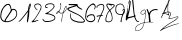 SplineFontDB: 3.0
FontName: font31
FullName: font31
FamilyName: Arg Number
Weight: Regular
ItalicAngle: 0
UnderlinePosition: 0
UnderlineWidth: 0
Ascent: 819
Descent: 205
InvalidEm: 0
LayerCount: 2
Layer: 0 0 "Back" 1
Layer: 1 0 "Fore" 0
XUID: [1021 44 -2039399571 13752149]
OS2Version: 0
OS2_WeightWidthSlopeOnly: 0
OS2_UseTypoMetrics: 0
CreationTime: 1553454114
ModificationTime: 1553455642
PfmFamily: 17
TTFWeight: 400
TTFWidth: 5
LineGap: 92
VLineGap: 92
OS2TypoAscent: 0
OS2TypoAOffset: 1
OS2TypoDescent: 0
OS2TypoDOffset: 1
OS2TypoLinegap: 92
OS2WinAscent: 0
OS2WinAOffset: 1
OS2WinDescent: 0
OS2WinDOffset: 1
HheadAscent: 0
HheadAOffset: 1
HheadDescent: 0
HheadDOffset: 1
OS2Vendor: 'PfEd'
DEI: 91125
Encoding: Original
UnicodeInterp: none
NameList: AGL For New Fonts
DisplaySize: -48
AntiAlias: 1
FitToEm: 0
WinInfo: 0 38 14
BeginChars: 15 15

StartChar: .notdef
Encoding: 0 0 0
Width: 1024
LayerCount: 2
Fore
SplineSet
0 0 m 1
 1000 0 l 1
 1000 1024 l 1
 0 1024 l 1
 0 0 l 1
EndSplineSet
EndChar

StartChar: glifo 1
Encoding: 1 49 1
Width: 344
Flags: HW
LayerCount: 2
Fore
SplineSet
231.455078125 277.869140625 m 1
 227.579101562 282.540039062 228.083007812 341.765625 232.0546875 348.19140625 c 0
 233.223632812 350.08203125 236.779296875 378.97265625 239.956054688 412.392578125 c 0
 243.1328125 445.811523438 246.337890625 474.135742188 247.080078125 475.3359375 c 0
 247.821289062 476.536132812 249.522460938 491.809570312 250.861328125 509.278320312 c 0
 252.64453125 532.567382812 252.203125 540.366210938 249.205078125 538.513671875 c 0
 246.95703125 537.124023438 236.375 524.330078125 225.689453125 510.083007812 c 0
 180.8359375 450.275390625 153.709960938 415.616210938 150.872070312 414.489257812 c 0
 149.208984375 413.828125 147.84765625 410.990234375 147.84765625 408.181640625 c 0
 147.84765625 405.372070312 146.442382812 403.07421875 144.725585938 403.07421875 c 0
 143.0078125 403.07421875 136.114257812 396.0390625 129.405273438 387.439453125 c 0
 75.1064453125 317.8359375 37.8125 284.69921875 19.078125 289.4140625 c 2
 9.068359375 291.932617188 l 1
 19.8818359375 301.014648438 l 2
 48.8876953125 325.373046875 67.185546875 344.3515625 102.7890625 387.005859375 c 0
 123.588867188 411.922851562 174.692382812 476.793945312 201.91796875 512.836914062 c 0
 214.8046875 529.897460938 232.2421875 552.23046875 240.66796875 562.465820312 c 0
 249.098632812 572.706054688 256.172851562 585.223632812 256.3984375 590.301757812 c 0
 259.592773438 662.020507812 287.694335938 747.922851562 309.85546875 753.71875 c 0
 323.754882812 757.353515625 329.354492188 748.467773438 328.907226562 723.485351562 c 0
 328.321289062 690.790039062 315.142578125 646.46875 295.052734375 609.6328125 c 0
 289.794921875 599.9921875 288.959960938 590.5625 289.947265625 551.958007812 c 0
 291.685546875 483.965820312 280.3359375 391.614257812 261.180664062 317.891601562 c 0
 256.139648438 298.48828125 250.27734375 280.51953125 248.153320312 277.959960938 c 0
 243.24609375 272.047851562 236.318359375 272.010742188 231.456054688 277.870117188 c 1
 231.455078125 277.869140625 l 1
294.8125 664.413085938 m 0
 299.037109375 678.291015625 303.4140625 695.267578125 304.5390625 702.139648438 c 0
 306.448242188 713.805664062 306.229492188 714.1640625 301.225585938 707.545898438 c 0
 298.279296875 703.6484375 295.81640625 697.870117188 295.752929688 694.705078125 c 0
 295.685546875 691.540039062 293.331054688 684.241210938 290.510742188 678.484375 c 0
 284.375976562 665.9609375 278.75 630.233398438 283.75390625 635.575195312 c 0
 285.611328125 637.557617188 290.587890625 650.53515625 294.8125 664.413085938 c 0
EndSplineSet
EndChar

StartChar: glifo 2
Encoding: 2 50 2
Width: 280
Flags: HW
LayerCount: 2
Fore
SplineSet
20.525390625 277.728515625 m 1
 9.37890625 280.744140625 10.5419921875 289.431640625 23.5341796875 300.2109375 c 0
 43.265625 316.580078125 88.591796875 363.11328125 100.80859375 379.541992188 c 0
 110.87890625 393.084960938 137.02734375 432.77734375 163.7734375 475.119140625 c 0
 169.484375 484.161132812 177.774414062 498.337890625 182.196289062 506.623046875 c 0
 186.6171875 514.908203125 190.989257812 522.444335938 191.91015625 523.37109375 c 0
 194.591796875 526.067382812 207.043945312 549.258789062 225.459960938 585.8515625 c 0
 236.831054688 608.447265625 244.328125 628.774414062 247.811523438 646.455078125 c 2
 253.052734375 673.059570312 l 1
 244.168945312 692.84765625 l 2
 226.591796875 732 182.7109375 745.8984375 130.41796875 728.877929688 c 0
 116.23046875 724.259765625 113.295898438 721.658203125 107.5 708.553710938 c 0
 100.078125 691.775390625 101.30859375 675.405273438 111.088867188 660.829101562 c 0
 114.221679688 656.161132812 118.991210938 647.943359375 121.688476562 642.56640625 c 0
 124.384765625 637.190429688 134.12890625 626.849609375 143.33984375 619.586914062 c 0
 165.587890625 602.044921875 175.869140625 583.673828125 163.4375 583.673828125 c 0
 160.674804688 583.673828125 158.413085938 584.807617188 158.413085938 586.192382812 c 0
 158.413085938 587.577148438 151.73046875 592.255859375 143.561523438 596.588867188 c 0
 125.56640625 606.135742188 110.786132812 626.564453125 101.01171875 641.770507812 c 0
 91.23828125 656.977539062 89.0146484375 662.345703125 87.9755859375 669.33984375 c 0
 86.9375 676.333007812 84.720703125 684.633789062 84.720703125 692.86328125 c 0
 84.720703125 728.720703125 105.068359375 748.125 149.233398438 754.38671875 c 0
 177.400390625 758.379882812 182.977539062 758.098632812 207.66796875 751.432617188 c 0
 231.091796875 745.109375 256.826171875 720.866210938 262.708984375 699.581054688 c 0
 267.482421875 682.309570312 268.510742188 653.392578125 265.0234375 634.469726562 c 0
 256.6796875 589.184570312 141.895507812 398.030273438 81.8779296875 329.469726562 c 0
 66.3232421875 311.702148438 64.921875 309.002929688 71.251953125 309.002929688 c 0
 77.66796875 309.002929688 122.358398438 316.401367188 169.041992188 325.192382812 c 0
 186.543945312 328.487304688 193.134765625 326.163085938 191.40234375 317.30859375 c 0
 190.077148438 310.5390625 173.725585938 304.022460938 149.983398438 300.802734375 c 0
 141.140625 299.603515625 131.228515625 297.189453125 127.956054688 295.438476562 c 0
 124.684570312 293.6875 117.576171875 292.254882812 112.16015625 292.254882812 c 0
 106.743164062 292.254882812 96.4697265625 290.208007812 89.3291015625 287.70703125 c 0
 82.189453125 285.205078125 68.810546875 282.133789062 59.5986328125 280.880859375 c 0
 50.3876953125 279.627929688 39.08203125 278.06640625 34.4765625 277.411132812 c 0
 29.87109375 276.755859375 23.5927734375 276.899414062 20.525390625 277.728515625 c 2
 20.525390625 277.728515625 l 1
EndSplineSet
EndChar

StartChar: glifo 3
Encoding: 3 51 3
Width: 354
Flags: HW
LayerCount: 2
Fore
SplineSet
100.094726562 278.194335938 m 1
 95.3564453125 278.94921875 82.94921875 281.959960938 72.5244140625 284.885742188 c 0
 40.1318359375 293.975585938 9.388671875 332.827148438 15.45703125 357.005859375 c 0
 18.34765625 368.5234375 29.072265625 366.649414062 30.4990234375 354.376953125 c 0
 32.0244140625 341.258789062 53.169921875 318.30078125 71.873046875 309.458984375 c 0
 86.076171875 302.743164062 93.666015625 301.819335938 134.557617188 301.823242188 c 0
 231.248046875 301.833984375 314.233398438 336.471679688 320.586914062 379.47265625 c 0
 324.028320312 402.768554688 315.708007812 416.099609375 287.349609375 432.720703125 c 0
 236.609375 462.459960938 196.547851562 473.473632812 112.15625 480.884765625 c 0
 85.5595703125 483.220703125 82.86328125 484.260742188 82.86328125 492.190429688 c 0
 82.86328125 500.471679688 87.8798828125 504.459960938 105.263671875 510 c 0
 122.599609375 515.5234375 173.5546875 542.135742188 190.25390625 554.38671875 c 0
 197.194335938 559.478515625 212.16015625 572.302734375 223.510742188 582.885742188 c 0
 234.861328125 593.46875 247.017578125 604.26171875 250.5234375 606.87109375 c 0
 259.53125 613.575195312 289.637695312 649.922851562 289.637695312 654.094726562 c 0
 289.637695312 656.002929688 291.385742188 658.147460938 293.521484375 658.859375 c 0
 295.657226562 659.571289062 298.069335938 667.842773438 298.881835938 677.239257812 c 0
 300.947265625 701.13671875 292.686523438 715.754882812 270.80859375 726.91796875 c 0
 255.71484375 734.619140625 249.427734375 735.6484375 217.391601562 735.663085938 c 0
 168.125976562 735.684570312 144.166015625 729.990234375 118.46484375 712.146484375 c 0
 91.41796875 693.369140625 93.017578125 658.139648438 120.916992188 658.139648438 c 0
 136.294921875 658.139648438 152.260742188 651.0859375 151.068359375 644.817382812 c 0
 150.272460938 640.631835938 144.83203125 638.725585938 129.887695312 637.39453125 c 0
 94.025390625 634.201171875 77.18359375 648.063476562 80.4140625 678.1171875 c 0
 84.50390625 716.1640625 101.453125 733.340820312 150.041992188 748.6796875 c 0
 185.530273438 759.883789062 249.538085938 759.749023438 274.129882812 748.418945312 c 0
 306.28515625 733.604492188 320.654296875 714.236328125 320.654296875 685.709960938 c 0
 320.654296875 657.193359375 307.322265625 636.83984375 255.756835938 586.630859375 c 0
 237.75 569.09765625 222.111328125 554.728515625 221.00390625 554.698242188 c 0
 219.896484375 554.666015625 213.9296875 550.180664062 207.744140625 544.7265625 c 0
 201.55859375 539.2734375 185.663085938 528.264648438 172.419921875 520.262695312 c 0
 147.014648438 504.913085938 142.975585938 499.61328125 156.6796875 499.61328125 c 0
 161.264648438 499.61328125 174.436523438 497.200195312 185.950195312 494.25 c 0
 197.463867188 491.30078125 209.608398438 488.34375 212.9375 487.680664062 c 0
 218.552734375 486.561523438 259.419921875 471.635742188 285.330078125 461.240234375 c 0
 291.490234375 458.76953125 296.530273438 455.576171875 296.530273438 454.145507812 c 0
 296.530273438 452.713867188 300.794921875 449.325195312 306.0078125 446.614257812 c 0
 330.134765625 434.065429688 341.33984375 414.897460938 341.313476562 386.219726562 c 0
 341.270507812 344.662109375 308.21484375 315.924804688 234.498046875 293.375976562 c 0
 196.3984375 281.721679688 127.098632812 273.89453125 100.094726562 278.194335938 c 1
 100.094726562 278.194335938 l 1
EndSplineSet
EndChar

StartChar: glifo 4
Encoding: 4 52 4
Width: 286
Flags: HW
LayerCount: 2
Fore
SplineSet
142.756835938 278.66796875 m 2
 140.6796875 282.447265625 141.14453125 339.505859375 143.359375 352.766601562 c 0
 149.87109375 391.745117188 158.081054688 430.541015625 168.698242188 472.506835938 c 0
 176.16015625 501.999023438 176.158203125 502.173828125 168.432617188 499.123046875 c 0
 156.905273438 494.5703125 137.846679688 490.685546875 126.643554688 490.606445312 c 0
 109.408203125 490.485351562 97.564453125 497.579101562 85.9296875 514.994140625 c 0
 80.6162109375 522.946289062 75.39453125 529.774414062 74.3251953125 530.168945312 c 0
 73.255859375 530.5625 69.1455078125 527.059570312 65.19140625 522.383789062 c 0
 49.4111328125 503.721679688 21.138671875 477.182617188 17.0390625 477.182617188 c 0
 9.763671875 477.182617188 6.9931640625 482.854492188 8.4130859375 494.841796875 c 0
 11.7275390625 522.833007812 34.3271484375 546.46875 61.11328125 549.958007812 c 0
 65.39453125 550.515625 70.8994140625 552.249023438 73.3466796875 553.810546875 c 0
 79.3564453125 557.64453125 105.326171875 609.155273438 112.649414062 631.767578125 c 0
 118.29296875 649.1953125 122.940429688 711.018554688 119.797851562 726.873046875 c 0
 118.38671875 733.990234375 114.495117188 732.899414062 114.495117188 725.385742188 c 0
 114.495117188 718.498046875 110.088867188 706.279296875 107.604492188 706.279296875 c 0
 106.500976562 706.279296875 105.59765625 714.138671875 105.59765625 723.744140625 c 0
 105.59765625 738.24609375 106.459960938 742.4921875 110.678710938 748.767578125 c 0
 117.671875 759.168945312 124.104492188 759.744140625 128.080078125 750.321289062 c 0
 130.388671875 744.848632812 131.140625 731.939453125 131.034179688 699.606445312 c 0
 130.8671875 648.764648438 128.509765625 636.516601562 110.912109375 595.067382812 c 0
 107.1953125 586.313476562 106.538085938 585.021484375 97.92578125 569.530273438 c 0
 94.5380859375 563.436523438 89.8740234375 556.044921875 87.560546875 553.104492188 c 0
 85.248046875 550.1640625 83.35546875 546.921875 83.35546875 545.900390625 c 0
 83.35546875 544.877929688 88.40625 536.59765625 94.580078125 527.498046875 c 0
 108.348632812 507.205078125 116.030273438 502.7890625 134.629882812 504.475585938 c 0
 151.258789062 505.983398438 178.708984375 514.7109375 181.036132812 519.229492188 c 0
 182.041992188 521.181640625 186.099609375 533.7890625 190.053710938 547.24609375 c 0
 194.0078125 560.702148438 198.044921875 572.713867188 199.024414062 573.936523438 c 0
 200.00390625 575.16015625 201.994140625 580.665039062 203.447265625 586.169921875 c 0
 204.900390625 591.674804688 207.41796875 599.181640625 209.04296875 602.8515625 c 0
 210.666992188 606.522460938 215.547851562 618.689453125 219.887695312 629.891601562 c 0
 232.16796875 661.584960938 254.018554688 688.9140625 264.012695312 685.079101562 c 0
 268.60546875 683.31640625 269.921875 676.759765625 271.623046875 647.17578125 c 0
 274.213867188 602.099609375 261.248046875 566.0390625 232.853515625 539.353515625 c 0
 214.967773438 522.541992188 209.55859375 518.3046875 198.98828125 512.822265625 c 0
 188.751953125 507.512695312 189.944335938 511.1171875 169.162109375 422.688476562 c 0
 156.557617188 369.056640625 152.946289062 342.489257812 153.66796875 308.6953125 c 2
 154.344726562 277 l 1
 149.008789062 277 l 2
 146.073242188 277 143.259765625 277.750976562 142.755859375 278.66796875 c 2
 142.756835938 278.66796875 l 2
40.56640625 513.9375 m 0
 56.1064453125 530.09375 59.3095703125 535.012695312 54.294921875 535.012695312 c 0
 46.3955078125 535.012695312 32.7373046875 522.30078125 26.8095703125 509.43359375 c 0
 24.5556640625 504.540039062 22.2841796875 499.786132812 21.7626953125 498.868164062 c 0
 21.2412109375 497.951171875 21.63671875 497.200195312 22.6416015625 497.200195312 c 0
 23.646484375 497.200195312 31.712890625 504.732421875 40.56640625 513.9375 c 0
222.821289062 544.91796875 m 0
 248.858398438 568.544921875 262.372070312 600.736328125 261.614257812 637.328125 c 0
 261.134765625 660.49609375 260.498046875 664.655273438 257.267578125 665.732421875 c 0
 254.65234375 666.603515625 238.12890625 642.767578125 235.49609375 634.325195312 c 0
 234.67578125 631.6953125 233.232421875 629.041015625 232.288085938 628.427734375 c 0
 228.435546875 625.92578125 198.39453125 535.392578125 200.015625 531.16796875 c 0
 201.608398438 527.018554688 206.04296875 529.692382812 222.821289062 544.91796875 c 0
EndSplineSet
EndChar

StartChar: glifo 5
Encoding: 5 53 5
Width: 468
Flags: HW
LayerCount: 2
Fore
SplineSet
284.51953125 282.038085938 m 0
 214.670898438 292.7109375 143.96484375 322.239257812 116.901367188 352.040039062 c 0
 89.19140625 382.549804688 78.5693359375 410.8203125 77.755859375 456.216796875 c 0
 76.974609375 499.874023438 81.28515625 523.453125 89.546875 520.69921875 c 0
 92.9755859375 519.556640625 95.076171875 502.578125 95.494140625 472.630859375 c 0
 96.2001953125 422.125976562 102.510742188 403.684570312 129.248046875 374.0078125 c 0
 158.327148438 341.732421875 252.39453125 309.313476562 331.181640625 304.4140625 c 0
 383.974609375 301.131835938 414.944335938 304.931640625 429.155273438 316.439453125 c 2
 439.481445312 324.801757812 l 1
 428.943359375 341.853515625 l 2
 412.19921875 368.9453125 389.301757812 394.518554688 360.126953125 418.708007812 c 0
 336.615234375 438.203125 282.5625 475.231445312 277.616210938 475.231445312 c 0
 276.672851562 475.231445312 254.184570312 485.358398438 227.639648438 497.736328125 c 0
 201.095703125 510.114257812 152.1328125 532.53515625 118.833007812 547.561523438 c 0
 25.7080078125 589.58203125 -3.34765625 615.418945312 9.876953125 644.443359375 c 0
 17.01953125 660.119140625 18.7783203125 660.849609375 153.762695312 704.205078125 c 2
 216.63671875 724.3984375 l 1
 130.475585938 726.727539062 l 1
 44.3154296875 729.055664062 l 1
 44.3154296875 743.028320312 l 1
 44.3154296875 757 l 1
 151.885742188 757 l 2
 273.380859375 757 274.853515625 756.622070312 274.853515625 725.358398438 c 0
 274.853515625 709.1796875 277.702148438 703.803710938 294.912109375 687.505859375 c 0
 305.9453125 677.05859375 333.221679688 659.080078125 355.528320312 647.552734375 c 0
 382.16015625 633.790039062 395.642578125 624.21484375 394.796875 619.662109375 c 0
 392.359375 606.546875 376.71484375 609.567382812 332.40625 631.704101562 c 0
 291.607421875 652.087890625 276.237304688 663.981445312 253.044921875 693.116210938 c 2
 244.581054688 703.749023438 l 1
 211.979492188 694.158203125 l 2
 194.048828125 688.8828125 173.090820312 682.388671875 165.40625 679.7265625 c 0
 157.721679688 677.064453125 140.955078125 672.029296875 128.147460938 668.538085938 c 0
 91.443359375 658.533203125 39.7939453125 635.009765625 38.2734375 627.60546875 c 0
 36.4423828125 618.693359375 69.5263671875 597.877929688 132.8046875 568.126953125 c 0
 321.631835938 479.349609375 339.19921875 469.494140625 386.228515625 425.953125 c 0
 421.063476562 393.702148438 461.146484375 338.693359375 461.146484375 323.137695312 c 0
 461.146484375 311.791992188 451.233398438 299.521484375 431.758789062 286.760742188 c 0
 415.466796875 276.0859375 339.436523438 273.647460938 284.51953125 282.038085938 c 0
EndSplineSet
EndChar

StartChar: glifo 6
Encoding: 6 54 6
Width: 282
Flags: HW
LayerCount: 2
Fore
SplineSet
107.302734375 280.443359375 m 0
 61.22265625 292.862304688 29.6953125 319.65625 15.35546875 358.584960938 c 0
 7.3896484375 380.209960938 5.607421875 393.306640625 5.91796875 427.938476562 c 0
 6.4755859375 490.169921875 26.611328125 576.604492188 50.5234375 619.416015625 c 0
 99.3564453125 706.842773438 178.827148438 768.801757812 224.557617188 755.099609375 c 0
 251.693359375 746.970703125 278.916992188 696.884765625 273.396484375 665.25 c 0
 270.481445312 648.549804688 254.811523438 613.658203125 250.225585938 613.658203125 c 0
 248.65234375 613.658203125 242.791015625 609.690429688 237.19921875 604.840820312 c 0
 230.87109375 599.352539062 226.426757812 597.842773438 225.426757812 600.841796875 c 0
 224.54296875 603.4921875 226.712890625 607.940429688 230.249023438 610.7265625 c 0
 233.78515625 613.513671875 240.993164062 627.87109375 246.267578125 642.6328125 c 0
 254.450195312 665.5390625 255.15234375 671.823242188 251.053710938 685.504882812 c 0
 244.399414062 707.713867188 224.010742188 726.388671875 206.509765625 726.3046875 c 0
 171.493164062 726.13671875 124.912109375 689.26953125 85.7646484375 630.736328125 c 0
 37.095703125 557.967773438 13.6669921875 416.353515625 40.966796875 359.958984375 c 0
 50.9296875 339.376953125 78.78515625 314.798828125 92.146484375 314.798828125 c 0
 96.021484375 314.798828125 101.447265625 312.54296875 104.204101562 309.78515625 c 0
 107.1796875 306.809570312 122.7109375 304.766601562 142.416015625 304.7578125 c 0
 169.69921875 304.745117188 179.416992188 306.698242188 196.9609375 315.713867188 c 0
 224.5546875 329.893554688 233.5625 340.258789062 237.805664062 362.70703125 c 0
 241.81640625 383.93359375 236.287109375 407.52734375 221.80859375 430.95703125 c 0
 208.041015625 453.237304688 198.350585938 457.243164062 165.25 454.337890625 c 0
 117.228515625 450.122070312 79.5517578125 433.740234375 79.5517578125 417.076171875 c 0
 79.5517578125 413.00390625 75.9296875 405.198242188 71.501953125 399.731445312 c 0
 64.6015625 391.208984375 62.46875 390.606445312 56.5595703125 395.51171875 c 0
 52.767578125 398.658203125 49.666015625 407.436523438 49.666015625 415.01953125 c 0
 49.666015625 463.319335938 173.221679688 503.364257812 222.541015625 471.049804688 c 0
 234.8046875 463.013671875 252.807617188 425.831054688 259.512695312 394.69140625 c 0
 268.97265625 350.750976562 245.114257812 308.077148438 199.095703125 286.6328125 c 0
 178.579101562 277.072265625 131.572265625 273.90234375 107.302734375 280.443359375 c 0
EndSplineSet
EndChar

StartChar: glifo 7
Encoding: 7 55 7
Width: 224
Flags: HW
LayerCount: 2
Fore
SplineSet
45.8466796875 279.942382812 m 2
 42.0166015625 283.772460938 43.076171875 294.314453125 48.5615234375 306.953125 c 0
 51.3662109375 313.416015625 61.2138671875 338.829101562 70.4462890625 363.426757812 c 0
 79.6787109375 388.025390625 90.2353515625 414.540039062 93.9072265625 422.34765625 c 0
 97.578125 430.155273438 99.40234375 437.645507812 97.9619140625 438.990234375 c 0
 95.0048828125 441.751953125 37.02734375 431.212890625 29.8876953125 426.616210938 c 0
 23.939453125 422.786132812 14.837890625 430.200195312 14.837890625 438.875976562 c 0
 14.837890625 450.071289062 33.4443359375 455.95703125 88.185546875 462.079101562 c 0
 98.025390625 463.1796875 107.840820312 464.633789062 109.998046875 465.310546875 c 0
 118.046875 467.834960938 175.762695312 593.356445312 184.65625 627.67578125 c 0
 192.8046875 659.122070312 191.978515625 701.328125 182.928710938 715.970703125 c 0
 175.130859375 728.587890625 170.780273438 731.092773438 151.280273438 734.19140625 c 0
 137.975585938 736.305664062 100.372070312 729.959960938 88.185546875 723.543945312 c 0
 84.25 721.471679688 79.041015625 719.44140625 76.6103515625 719.033203125 c 0
 69.33203125 717.811523438 49.30078125 704.41015625 40.078125 694.59375 c 0
 33.0126953125 687.072265625 31.59765625 682.173828125 32.265625 667.536132812 c 0
 32.880859375 654.052734375 31.8271484375 649.662109375 27.9716796875 649.662109375 c 0
 22.921875 649.662109375 15.2587890625 663.961914062 13.3486328125 676.952148438 c 0
 8.0224609375 713.162109375 79.43359375 757 143.748046875 757 c 0
 185.518554688 757 207.286132812 735.590820312 210.528320312 691.318359375 c 0
 211.557617188 677.262695312 210.55078125 656.907226562 208.296875 646.083984375 c 0
 206.041015625 635.260742188 203.619140625 623.185546875 202.916015625 619.25 c 0
 201.26953125 610.036132812 168.943359375 534.145507812 151.860351562 499.388671875 c 0
 144.606445312 484.629882812 138.291992188 471.681640625 137.828125 470.615234375 c 0
 137.364257812 469.547851562 146.360351562 469.2734375 157.817382812 470.004882812 c 0
 171.719726562 470.890625 179.555664062 469.868164062 181.372070312 466.928710938 c 0
 184.858398438 461.288085938 173.614257812 452.875 162.58984375 452.875 c 0
 158.01953125 452.875 151.484375 451.362304688 148.067382812 449.513671875 c 0
 144.650390625 447.665039062 137.830078125 445.31640625 132.91015625 444.294921875 c 0
 123.629882812 442.368164062 116.5703125 430.188476562 100.55078125 388.47265625 c 0
 96.39453125 377.649414062 90.8369140625 363.963867188 88.2001953125 358.060546875 c 0
 73.8916015625 326.026367188 68.5390625 311.72265625 66.384765625 299.765625 c 0
 62.96484375 280.772460938 53.8310546875 271.95703125 45.8466796875 279.94140625 c 1
 45.8466796875 279.942382812 l 2
EndSplineSet
EndChar

StartChar: glifo 8
Encoding: 8 56 8
Width: 264
Flags: HW
LayerCount: 2
Fore
SplineSet
42.5205078125 286.909179688 m 0
 18.845703125 298.70703125 13.0625 306.806640625 10.658203125 331.534179688 c 0
 7.9072265625 359.8359375 14.83203125 397.674804688 31.5830078125 445.8671875 c 0
 49.7958984375 498.265625 62.8125 524.849609375 82.3720703125 549.59375 c 0
 108.5546875 582.716796875 108.611328125 583.0703125 91.1044921875 603.83203125 c 0
 82.673828125 613.831054688 75.7763671875 623.092773438 75.7763671875 624.416015625 c 0
 75.7763671875 625.73828125 70.5927734375 634.354492188 64.2568359375 643.5625 c 0
 48.9677734375 665.78515625 34.4716796875 699.100585938 34.4716796875 712.018554688 c 0
 34.4716796875 723.340820312 42.1484375 742.623046875 46.6748046875 742.669921875 c 0
 48.224609375 742.681640625 49.4912109375 745.12890625 49.4912109375 748.098632812 c 0
 49.4912109375 751.067382812 52.4482421875 753.5625 56.0625 753.641601562 c 0
 59.6767578125 753.723632812 72.3134765625 754.877929688 84.14453125 756.2109375 c 0
 99.5634765625 757.94921875 111.044921875 756.873046875 124.6875 752.41015625 c 0
 135.154296875 748.986328125 157.668945312 745.627929688 174.719726562 744.9453125 c 0
 226.03125 742.891601562 254.971679688 725.125 249.201171875 699.217773438 c 0
 245.90234375 684.404296875 235.33984375 672.249023438 195.93359375 637.912109375 c 0
 178.379882812 622.616210938 157.616210938 603.873046875 149.79296875 596.26171875 c 2
 135.569335938 582.421875 l 1
 144.923828125 563.797851562 l 2
 157.5234375 538.711914062 181.005859375 483.608398438 179.096679688 483.608398438 c 0
 178.25390625 483.608398438 179.892578125 475.583007812 182.73828125 465.772460938 c 0
 196.216796875 419.309570312 197.1875 358.828125 184.8671875 333.119140625 c 0
 171.173828125 304.545898438 159.1796875 294.272460938 126.737304688 283.329101562 c 0
 98.3466796875 273.752929688 66.1787109375 275.120117188 42.5205078125 286.909179688 c 0
105.815429688 299.8515625 m 0
 115.109375 301.866210938 125.247070312 304.197265625 128.344726562 305.033203125 c 0
 131.442382812 305.869140625 135.240234375 306.681640625 136.783203125 306.83984375 c 0
 138.326171875 306.998046875 146.23046875 313.127929688 154.348632812 320.462890625 c 0
 170.1640625 334.75 177.21875 355.4140625 177.100585938 387.104492188 c 0
 177.041992188 403.642578125 164.975585938 466.178710938 158.122070312 485.486328125 c 0
 149.368164062 510.1484375 122.454101562 562.095703125 118.336914062 562.2734375 c 0
 108.341796875 562.705078125 60.91015625 489.046875 60.79296875 472.911132812 c 0
 60.76953125 470.125976562 58.419921875 462.521484375 55.564453125 456.014648438 c 0
 33.572265625 405.8984375 24.3701171875 344.56640625 35.478515625 322.146484375 c 0
 40.525390625 311.961914062 68.9208984375 295.76171875 81.265625 296.025390625 c 0
 85.474609375 296.120117188 96.5224609375 297.836914062 105.815429688 299.8515625 c 0
189.362304688 657.232421875 m 0
 211.563476562 677.796875 229.728515625 697.5 229.728515625 701.015625 c 0
 229.728515625 710.196289062 199.291015625 723.924804688 178.936523438 723.924804688 c 0
 160.237304688 723.924804688 159.612304688 722.55859375 167.799804688 699.568359375 c 0
 171.088867188 690.33203125 171.791015625 683.260742188 169.634765625 681.104492188 c 0
 167.478515625 678.948242188 165.135742188 680.366210938 163.515625 684.80859375 c 0
 162.072265625 688.767578125 155.822265625 698.51953125 149.625976562 706.478515625 c 0
 139.46875 719.526367188 137.078125 720.741210938 125.315429688 718.83203125 c 0
 110.655273438 716.453125 98.3056640625 721.41796875 98.3056640625 729.688476562 c 0
 98.3056640625 737.973632812 78.4990234375 736.534179688 66.89453125 727.407226562 c 0
 61.158203125 722.89453125 57.0009765625 715.870117188 57.0009765625 710.6875 c 0
 57.0009765625 702.706054688 84.1669921875 646.01953125 90.24609375 641.315429688 c 0
 91.5810546875 640.283203125 99.212890625 629.725585938 107.206054688 617.85546875 c 2
 121.739257812 596.272460938 l 1
 135.368164062 608.057617188 l 2
 142.864257812 614.5390625 167.162109375 636.66796875 189.362304688 657.232421875 c 0
EndSplineSet
EndChar

StartChar: glifo 9
Encoding: 9 57 9
Width: 264
Flags: HW
LayerCount: 2
Fore
SplineSet
145.114257812 283.747070312 m 0
 140.400390625 292.553710938 149.524414062 356.234375 159.603515625 384.883789062 c 0
 163.518554688 396.012695312 169.322265625 415.686523438 172.499023438 428.604492188 c 0
 175.67578125 441.522460938 179.717773438 453.635742188 181.481445312 455.5234375 c 0
 189.771484375 464.401367188 183.55859375 466.520507812 151.264648438 465.828125 c 0
 126.1640625 465.290039062 112.708984375 466.861328125 97.2353515625 472.13671875 c 0
 69.8134765625 481.486328125 47.4091796875 495.405273438 37.34375 509.345703125 c 0
 19.900390625 533.505859375 11.669921875 547.783203125 11.59765625 554.013671875 c 0
 11.5517578125 557.576171875 10.841796875 576.750976562 10.009765625 596.624023438 c 0
 6.71875 675.3125 27.2431640625 719.717773438 77.8310546875 743.356445312 c 0
 104.79296875 755.955078125 145.756835938 760.866210938 163.750976562 753.65625 c 0
 220.130859375 731.068359375 252.153320312 672.00390625 236.643554688 619.20703125 c 0
 235.223632812 614.37109375 236.918945312 612.883789062 243.85546875 612.883789062 c 0
 251.94140625 612.883789062 253.044921875 611.219726562 254.03515625 597.52734375 c 0
 255.760742188 573.677734375 249.629882812 532.991210938 242.071289062 518.134765625 c 0
 238.307617188 510.737304688 230.586914062 499.35546875 224.912109375 492.841796875 c 0
 212.224609375 478.275390625 202.75390625 460.25390625 202.75390625 450.676757812 c 0
 202.75390625 446.720703125 201.310546875 442.591796875 199.545898438 441.501953125 c 0
 197.782226562 440.412109375 192.727539062 426.087890625 188.314453125 409.671875 c 0
 183.901367188 393.255859375 178.717773438 376.857421875 176.796875 373.23046875 c 0
 172.9609375 365.990234375 170.231445312 341.099609375 169.594726562 307.557617188 c 0
 169.369140625 295.633789062 167.594726562 283.845703125 165.653320312 281.361328125 c 0
 160.383789062 274.62109375 149.309570312 275.90625 145.114257812 283.747070312 c 0
188.189453125 491.780273438 m 0
 195.122070312 495.365234375 199.326171875 502.266601562 204.000976562 517.737304688 c 0
 207.50390625 529.327148438 211.791992188 542.0625 213.53125 546.037109375 c 0
 221.190429688 563.545898438 231.650390625 595.618164062 231.544921875 601.276367188 c 0
 231.443359375 606.91015625 230.98046875 606.870117188 226.399414062 600.82421875 c 0
 217.06640625 588.508789062 197.806640625 576.75 186.965820312 576.75 c 0
 174.717773438 576.75 172.885742188 573.829101562 206.795898438 608.370117188 c 2
 225.421875 627.344726562 l 1
 223.505859375 649.923828125 l 2
 221.392578125 674.830078125 217.130859375 684.7578125 199.006835938 706.994140625 c 0
 165.6875 747.87109375 102.892578125 748.390625 59.3798828125 708.1484375 c 0
 36.787109375 687.254882812 27.84375 653.862304688 29.1240234375 595.177734375 c 0
 29.7939453125 564.525390625 37.5888671875 539.40234375 49.4990234375 529.518554688 c 0
 52.30859375 527.186523438 54.607421875 523.0390625 54.607421875 520.30078125 c 0
 54.607421875 517.563476562 56.91015625 515.323242188 59.7255859375 515.323242188 c 0
 62.541015625 515.323242188 65.38671875 514.03515625 66.048828125 512.459960938 c 0
 68.5986328125 506.397460938 95.666015625 492.555664062 113.560546875 488.162109375 c 0
 135.31640625 482.821289062 174.541992188 484.72265625 188.189453125 491.780273438 c 0
EndSplineSet
EndChar

StartChar: glifo 10
Encoding: 10 48 10
Width: 449
Flags: HW
LayerCount: 2
Fore
SplineSet
146.377929688 277.661132812 m 0
 139.014648438 278.323242188 120.196289062 282.150390625 104.560546875 286.166015625 c 0
 80.4541015625 292.357421875 72.521484375 297.134765625 52.3984375 317.58203125 c 0
 39.345703125 330.845703125 26.271484375 349.133789062 23.3447265625 358.22265625 c 0
 20.41796875 367.3125 15.7744140625 377.568359375 13.0263671875 381.013671875 c 0
 0.283203125 396.989257812 11.8447265625 520.66796875 29.912109375 561.634765625 c 0
 33.2939453125 569.303710938 39.2216796875 583.974609375 43.083984375 594.237304688 c 0
 56.0654296875 628.723632812 126.077148438 720.622070312 139.370117188 720.622070312 c 0
 141.997070312 720.622070312 144.146484375 722.287109375 144.146484375 724.322265625 c 0
 144.146484375 726.357421875 154.016601562 732.64453125 166.080078125 738.294921875 c 0
 192.578125 750.706054688 231.926757812 749.696289062 246.814453125 736.22265625 c 0
 265.206054688 719.579101562 287.419921875 667.762695312 290.15625 635.126953125 c 2
 292.73046875 604.41796875 l 1
 304.348632812 612.153320312 l 2
 321.516601562 623.58203125 360.19140625 622.203125 384.219726562 609.305664062 c 0
 407.788085938 596.65625 422.340820312 578.03125 431.498046875 548.801757812 c 0
 457.224609375 466.682617188 426.39453125 389.501953125 346.350585938 335.638671875 c 0
 317.14453125 315.985351562 270.19140625 292.185546875 260.624023438 292.185546875 c 0
 258.09765625 292.185546875 247.42578125 289.299804688 236.907226562 285.771484375 c 0
 217.9921875 279.426757812 172.28515625 275.331054688 146.377929688 277.661132812 c 0
234.1875 308.008789062 m 0
 270.225585938 317.34765625 303.501953125 333.079101562 337.526367188 356.864257812 c 0
 371.802734375 380.825195312 390.111328125 401.51953125 406.338867188 434.643554688 c 0
 416.694335938 455.783203125 418.494140625 465.008789062 418.255859375 495.728515625 c 0
 418.015625 526.627929688 416.225585938 534.895507812 406.00390625 552.337890625 c 0
 389.215820312 580.984375 370.775390625 593.024414062 343.34765625 593.249023438 c 0
 330.987304688 593.346679688 320.44921875 591.25 319.533203125 588.50390625 c 0
 318.62890625 585.793945312 312.436523438 575.397460938 305.771484375 565.400390625 c 0
 272.524414062 515.529296875 247.6328125 478.4453125 224.939453125 444.973632812 c 0
 211.185546875 424.686523438 197.701171875 404.024414062 194.97265625 399.057617188 c 0
 192.245117188 394.090820312 186.881835938 387.59375 183.053710938 384.619140625 c 0
 174.641601562 378.083984375 151.190429688 334.768554688 147.102539062 318.216796875 c 0
 145.1953125 310.49609375 146.120117188 305.5234375 149.733398438 304.064453125 c 0
 161.677734375 299.244140625 208.8671875 301.447265625 234.1875 308.008789062 c 0
117.369140625 315.185546875 m 0
 117.369140625 327.830078125 160.78515625 406.1796875 177.922851562 424.463867188 c 0
 183.1484375 430.0390625 219.75390625 484.77734375 237.1953125 513.098632812 c 0
 243.2421875 522.916992188 251.581054688 535.970703125 255.725585938 542.107421875 c 0
 276.166992188 572.370117188 277.65625 578.82421875 272.78125 616.043945312 c 0
 267.249023438 658.291015625 247.333007812 702.353515625 228.831054688 713.283203125 c 0
 195.1640625 733.170898438 165.836914062 717.07421875 99.48046875 642.288085938 c 0
 91.3115234375 633.081054688 63.8154296875 581.745117188 63.8154296875 575.701171875 c 0
 63.8154296875 573.920898438 60.9453125 566.13671875 57.4375 558.401367188 c 0
 44.123046875 529.040039062 31.7412109375 472.244140625 31.5078125 439.4609375 c 0
 31.1025390625 382.637695312 53.26171875 338.463867188 91.7177734375 319.428710938 c 0
 113.455078125 308.66796875 117.369140625 308.020507812 117.369140625 315.185546875 c 0
EndSplineSet
EndChar

StartChar: glifo 11
Encoding: 11 65 11
Width: 382
Flags: HW
LayerCount: 2
Fore
SplineSet
325.965820312 278.53515625 m 1
 304.868164062 282.543945312 283.159179688 303.7890625 267.94921875 335.314453125 c 0
 247.086914062 378.552734375 238.572265625 399.354492188 238.572265625 407.081054688 c 0
 238.572265625 415.474609375 239.184570312 415.479492188 211.915039062 406.885742188 c 0
 169.8203125 393.62109375 161.515625 391.224609375 114.758789062 378.85546875 c 0
 65.7177734375 365.881835938 65.9228515625 366.0390625 55.0048828125 333.41796875 c 0
 53.494140625 328.90625 46.802734375 322.728515625 40.1328125 319.689453125 c 0
 21.6611328125 311.2734375 18.337890625 320.520507812 21.359375 371.939453125 c 0
 24.333984375 422.567382812 27.2509765625 443.962890625 33.44140625 460.5625 c 0
 37.330078125 470.987304688 44.8134765625 513.022460938 61.4677734375 617.985351562 c 0
 64.4189453125 636.583984375 69.0078125 651.801757812 71.6650390625 651.801757812 c 0
 76.3544921875 651.801757812 75.0654296875 610.680664062 67.7919921875 528.196289062 c 0
 66.2080078125 510.23828125 66.439453125 497.004882812 68.306640625 498.788085938 c 0
 70.1728515625 500.572265625 72.263671875 507.91796875 72.953125 515.11328125 c 0
 73.642578125 522.30859375 75.2587890625 531.344726562 76.544921875 535.192382812 c 0
 81.7578125 550.787109375 89.048828125 580.331054688 90.9326171875 593.497070312 c 0
 92.0341796875 601.193359375 95.1787109375 619.03515625 97.921875 633.14453125 c 0
 100.6640625 647.25390625 104.087890625 673.233398438 105.53125 690.876953125 c 0
 106.973632812 708.51953125 108.932617188 724.26171875 109.883789062 725.859375 c 0
 110.8359375 727.45703125 112.950195312 747.104492188 114.58203125 769.520507812 c 0
 118.069335938 817.430664062 120.177734375 824.383789062 131.219726562 824.383789062 c 0
 145.721679688 824.383789062 148.999023438 814.483398438 145.112304688 782.404296875 c 0
 143.092773438 765.729492188 139.9921875 738.442382812 138.22265625 721.767578125 c 0
 136.453125 705.092773438 134.389648438 690.399414062 133.63671875 689.1171875 c 0
 132.884765625 687.833984375 130.771484375 671.104492188 128.94140625 651.938476562 c 0
 127.111328125 632.7734375 123.728515625 612.1328125 121.422851562 606.069335938 c 0
 119.118164062 600.006835938 118.080078125 593.6484375 119.116210938 591.939453125 c 0
 120.15234375 590.231445312 110.979492188 548.952148438 98.7314453125 500.209960938 c 0
 86.484375 451.466796875 77.9833984375 409.9140625 79.8408203125 407.870117188 c 0
 82.982421875 404.4140625 137.458984375 414.250976562 163.942382812 423.055664062 c 0
 170.356445312 425.1875 187.749023438 429.418945312 202.592773438 432.458984375 c 2
 229.581054688 437.985351562 l 1
 227.578125 455.104492188 l 2
 226.475585938 464.520507812 222.215820312 496.361328125 218.111328125 525.864257812 c 0
 214.006835938 555.366210938 207.251953125 610.98828125 203.100585938 649.469726562 c 0
 198.94921875 687.951171875 194.861328125 725.732421875 194.016601562 733.428710938 c 0
 193.170898438 741.125 191.403320312 758.965820312 190.086914062 773.075195312 c 0
 184.069335938 837.578125 181.231445312 856.04296875 174.466796875 874.686523438 c 2
 167.216796875 894.669921875 l 1
 156.352539062 884.462890625 l 2
 137.637695312 866.881835938 109.39453125 814.389648438 95.79296875 771.909179688 c 0
 88.60546875 749.461914062 81.345703125 731.096679688 79.6591796875 731.096679688 c 0
 75.19921875 731.096679688 84.298828125 777.287109375 92.5224609375 796.391601562 c 0
 96.3896484375 805.374023438 103.602539062 824.236328125 108.552734375 838.30859375 c 0
 122.780273438 878.7578125 158.064453125 927 173.420898438 927 c 0
 196.498046875 927 207.962890625 887.064453125 217.610351562 773.075195312 c 0
 219.71484375 748.202148438 223.250976562 713.33984375 227.073242188 679.788085938 c 0
 228.096679688 670.809570312 230.135742188 645.622070312 231.606445312 623.815429688 c 0
 234.638671875 578.842773438 247.169921875 471.858398438 250.896484375 459.12890625 c 0
 252.252929688 454.493164062 258.431640625 448.772460938 264.625976562 446.41796875 c 0
 277.58984375 441.489257812 278.8203125 436.15234375 268.890625 427.912109375 c 0
 261.37890625 421.677734375 259.541015625 404.60546875 265.600585938 397.360351562 c 0
 267.639648438 394.922851562 273.145507812 381.102539062 277.8359375 366.6484375 c 0
 282.526367188 352.194335938 294.087890625 331.401367188 303.52734375 320.440429688 c 0
 317.549804688 304.159179688 324.473632812 300.006835938 341.373046875 297.745117188 c 0
 355.294921875 295.881835938 362.533203125 292.493164062 363.516601562 287.377929688 c 0
 365.176757812 278.7421875 347.18359375 274.504882812 325.966796875 278.53515625 c 1
 325.965820312 278.53515625 l 1
64.4150390625 489.71484375 m 0
 63.12109375 492.921875 62.0625 490.297851562 62.0625 483.884765625 c 0
 62.0625 477.471679688 63.1201171875 474.84765625 64.4150390625 478.0546875 c 0
 65.708984375 481.260742188 65.708984375 486.508789062 64.4150390625 489.71484375 c 0
70.203125 661.51953125 m 0
 69.130859375 677.17578125 71.6328125 703.611328125 75.328125 715.698242188 c 0
 77.90625 724.129882812 78.3828125 716.35546875 76.673828125 693.78125 c 0
 74.197265625 661.083007812 71.2412109375 646.34375 70.203125 661.51953125 c 0
EndSplineSet
EndChar

StartChar: glifo 12
Encoding: 12 183 12
Width: 538
Flags: HW
LayerCount: 2
Fore
SplineSet
29.916015625 56.865234375 m 2
 26.5048828125 63.2392578125 29.158203125 66.6044921875 52.658203125 85.708984375 c 0
 61.6474609375 93.0166015625 73.529296875 103.134765625 79.060546875 108.194335938 c 0
 84.5927734375 113.25390625 94.095703125 121.548828125 100.177734375 126.627929688 c 0
 106.260742188 131.708007812 117.009765625 141 124.065429688 147.279296875 c 0
 131.122070312 153.557617188 141.420898438 161.959960938 146.953125 165.951171875 c 0
 152.484375 169.943359375 158.708007812 174.717773438 160.782226562 176.5625 c 0
 165.553710938 180.805664062 230.083007812 226.5703125 238.125 231.415039062 c 0
 240.420898438 232.797851562 247.61328125 237.32421875 254.108398438 241.47265625 c 0
 260.603515625 245.622070312 271.7734375 252.411132812 278.930664062 256.560546875 c 0
 286.087890625 260.708984375 295.530273438 266.372070312 299.913085938 269.14453125 c 0
 304.295898438 271.916992188 319.197265625 280.860351562 333.02734375 289.01953125 c 0
 346.856445312 297.178710938 362.1328125 306.393554688 366.97265625 309.498046875 c 0
 371.813476562 312.6015625 385.95703125 321.451171875 398.404296875 329.162109375 c 0
 440.750976562 355.3984375 489.547851562 402.619140625 482.055664062 410.111328125 c 0
 480.118164062 412.048828125 458.390625 412.052734375 455.2578125 410.116210938 c 0
 453.732421875 409.173828125 450.500976562 407.966796875 448.075195312 407.43359375 c 0
 429.866210938 403.428710938 321.2265625 368.350585938 311.189453125 363.234375 c 0
 303.4609375 359.294921875 277.751953125 356.3203125 267.596679688 358.189453125 c 0
 242.041992188 362.89453125 239.099609375 372.564453125 254.243164062 402.0859375 c 0
 282.185546875 456.55859375 285.389648438 464.598632812 287.961914062 486.682617188 c 0
 291.005859375 512.8203125 279.419921875 526.369140625 250.286132812 530.73828125 c 2
 238.069335938 532.569335938 l 1
 239.916992188 517.776367188 l 2
 241.9453125 501.536132812 251.868164062 472.845703125 257.67578125 466.428710938 c 0
 262.630859375 460.953125 262.349609375 451.655273438 257.16796875 449.666992188 c 0
 254.860351562 448.78125 249.485351562 450.073242188 245.223632812 452.538085938 c 0
 218.125976562 468.208007812 183.506835938 483.79296875 160.899414062 490.5 c 0
 153.498046875 492.696289062 119.129882812 492.639648438 115.547851562 490.4296875 c 0
 114.155273438 489.569335938 110.028320312 482.423828125 106.375976562 474.551757812 c 0
 102.724609375 466.6796875 92.5380859375 445.286132812 83.7412109375 427.010742188 c 0
 74.943359375 408.735351562 67.7451171875 392.651367188 67.7451171875 391.267578125 c 0
 67.7451171875 386.844726562 58.771484375 383.467773438 55.5576171875 386.681640625 c 0
 52.177734375 390.061523438 51.724609375 399.08203125 54.76171875 402.53125 c 0
 55.9189453125 403.844726562 59.4560546875 411.143554688 62.6220703125 418.75 c 0
 65.7880859375 426.356445312 73.89453125 443.94921875 80.634765625 457.846679688 c 0
 87.375 471.743164062 92.890625 484.340820312 92.890625 485.840820312 c 0
 92.890625 487.341796875 90.626953125 489.161132812 87.861328125 489.884765625 c 0
 79.8154296875 491.98828125 81.974609375 507.553710938 90.3759765625 508.005859375 c 0
 91.0673828125 508.044921875 95.046875 509.501953125 99.21875 511.249023438 c 0
 107.397460938 514.673828125 107.622070312 515.078125 123.249023438 554.533203125 c 0
 129.000976562 569.0546875 134.70703125 582.010742188 135.9296875 583.32421875 c 0
 137.151367188 584.638671875 138.151367188 587.29296875 138.151367188 589.22265625 c 0
 138.151367188 591.15234375 140.266601562 595.735351562 142.850585938 599.40625 c 0
 145.435546875 603.077148438 148.388671875 608.91015625 149.4140625 612.3671875 c 0
 151.293945312 618.708007812 162.774414062 646.37109375 181.764648438 690.317382812 c 0
 187.442382812 703.455078125 194.86328125 718.731445312 198.255859375 724.262695312 c 0
 201.6484375 729.794921875 206.829101562 741.110351562 209.76953125 749.408203125 c 0
 212.709960938 757.706054688 216.465820312 766.9609375 218.116210938 769.974609375 c 0
 219.766601562 772.98828125 224.401367188 783.737304688 228.416992188 793.862304688 c 0
 238.770507812 819.966796875 253.374023438 854.241210938 256.333984375 859.383789062 c 0
 257.716796875 861.786132812 258.848632812 865.478515625 258.848632812 867.590820312 c 0
 258.848632812 869.702148438 259.859375 873.395507812 261.094726562 875.796875 c 0
 264.022460938 881.487304688 268.192382812 901.614257812 270.168945312 919.590820312 c 0
 271.780273438 934.249023438 274.125 938.045898438 282.534179688 939.612304688 c 0
 285.19140625 940.107421875 290.04296875 945.59765625 293.325195312 951.827148438 c 0
 304.008789062 972.099609375 311.596679688 982.000976562 316.44921875 982.000976562 c 0
 325.025390625 982.000976562 324.798828125 974.248046875 315.825195312 960.733398438 c 0
 306.088867188 946.0703125 288.928710938 910.889648438 283.2109375 893.872070312 c 0
 281.09765625 887.583007812 278.655273438 874.00390625 277.782226562 863.698242188 c 0
 275.732421875 839.484375 271.758789062 824.140625 266.552734375 820.3359375 c 0
 263.22265625 817.90234375 251.94921875 789.721679688 244.5625 765.366210938 c 0
 243.72265625 762.598632812 245.270507812 760.55859375 249.188476562 759.265625 c 2
 255.076171875 757.322265625 l 1
 248.790039062 755.77734375 l 2
 243.500976562 754.478515625 242.05859375 751.999023438 239.702148438 740.150390625 c 0
 233.452148438 708.735351562 230.268554688 629.40625 233.21875 578.649414062 c 2
 234.959960938 548.704101562 l 1
 255.076171875 544.465820312 l 2
 266.139648438 542.134765625 278.814453125 538.083007812 283.240234375 535.461914062 c 0
 301.762695312 524.493164062 308.579101562 495.4296875 299.513671875 466.081054688 c 0
 296.6640625 456.85546875 293.31640625 447.240234375 292.07421875 444.71484375 c 0
 290.83203125 442.189453125 287.1328125 434.46484375 283.85546875 427.55078125 c 0
 280.577148438 420.635742188 275.532226562 411.583007812 272.64453125 407.434570312 c 0
 267.352539062 399.83203125 263.108398438 391.298828125 260.290039062 382.598632812 c 0
 257.033203125 372.544921875 273.969726562 368.337890625 297.823242188 373.274414062 c 0
 306.655273438 375.102539062 382.442382812 398.516601562 395.888671875 403.572265625 c 0
 417.0546875 411.529296875 455.66015625 422.030273438 467.787109375 423.129882812 c 0
 484.62890625 424.657226562 494.086914062 420.338867188 496.69921875 409.928710938 c 0
 499.609375 398.333007812 472.364257812 364.986328125 441.150390625 341.939453125 c 0
 435.618164062 337.85546875 429.716796875 333.381835938 428.036132812 331.999023438 c 0
 420.471679688 325.774414062 417.447265625 323.723632812 400.171875 313.103515625 c 0
 379.658203125 300.493164062 378.344726562 299.705078125 360.685546875 289.381835938 c 0
 353.770507812 285.33984375 343.581054688 278.984375 338.04296875 275.258789062 c 0
 332.50390625 271.533203125 323.734375 266.084960938 318.5546875 263.15234375 c 0
 313.375976562 260.219726562 305.251953125 255.618164062 300.500976562 252.926757812 c 0
 295.750976562 250.235351562 287.287109375 245.142578125 281.692382812 241.611328125 c 0
 276.09765625 238.079101562 270.541992188 235.189453125 269.345703125 235.189453125 c 0
 268.149414062 235.189453125 265.123046875 232.926757812 262.620117188 230.161132812 c 0
 260.116210938 227.39453125 257.168945312 225.131835938 256.069335938 225.131835938 c 0
 253.63671875 225.131835938 235.600585938 213.206054688 213.586914062 197.041015625 c 0
 204.59765625 190.440429688 191.243164062 180.764648438 183.91015625 175.540039062 c 0
 176.577148438 170.315429688 167.907226562 163.77734375 164.64453125 161.01171875 c 0
 161.381835938 158.24609375 156.137695312 154.28515625 152.991210938 152.2109375 c 0
 146.0390625 147.625976562 114.595703125 119.219726562 113.424804688 116.46484375 c 0
 112.288085938 113.790039062 116.458984375 113.962890625 119.41796875 116.713867188 c 0
 120.731445312 117.935546875 132.556640625 123.071289062 145.694335938 128.126953125 c 0
 172.31640625 138.370117188 203.364257812 150.994140625 214.84375 156.243164062 c 0
 223.231445312 160.078125 254.588867188 172.073242188 292.793945312 186.060546875 c 0
 306.624023438 191.124023438 323.407226562 197.53125 330.08984375 200.299804688 c 0
 372.326171875 217.796875 457.595703125 239.333984375 503.419921875 244.080078125 c 0
 517.501953125 245.538085938 520.193359375 245.232421875 519.069335938 242.301757812 c 0
 518.322265625 240.354492188 511.799804688 237.477539062 504.575195312 235.908203125 c 0
 497.3515625 234.338867188 480.69140625 230.783203125 467.552734375 228.006835938 c 0
 454.4140625 225.23046875 440.270507812 221.83984375 436.12109375 220.47265625 c 0
 431.97265625 219.104492188 418.393554688 215.047851562 405.947265625 211.458007812 c 0
 378.965820312 203.674804688 360.026367188 197.78515625 353.142578125 195.038085938 c 0
 346.017578125 192.194335938 318.02734375 181.549804688 300.965820312 175.196289062 c 0
 268.728515625 163.19140625 257.4765625 158.653320312 255.202148438 156.737304688 c 0
 253.887695312 155.630859375 251.059570312 154.71875 248.916015625 154.709960938 c 0
 246.772460938 154.703125 241.77734375 153.00390625 237.815429688 150.9375 c 0
 233.854492188 148.872070312 229.694335938 147.181640625 228.5703125 147.181640625 c 0
 227.446289062 147.181640625 218.060546875 143.270507812 207.711914062 138.491210938 c 0
 197.364257812 133.7109375 178.89453125 125.859375 166.66796875 121.041992188 c 0
 154.44140625 116.224609375 139.682617188 109.952148438 133.872070312 107.1015625 c 0
 128.061523438 104.251953125 122.21484375 101.919921875 120.880859375 101.919921875 c 0
 119.545898438 101.919921875 118.077148438 101.071289062 117.616210938 100.034179688 c 0
 117.154296875 98.9970703125 110.12109375 94.9755859375 101.984375 91.0966796875 c 0
 87.8447265625 84.3564453125 74.62890625 76.220703125 50.3935546875 59.337890625 c 0
 37.3505859375 50.251953125 33.6923828125 49.810546875 29.9150390625 56.8681640625 c 2
 29.916015625 56.865234375 l 2
232.454101562 486.009765625 m 0
 230.8125 492.333007812 226.4375 522.055664062 226.2421875 528.208007812 c 0
 226.034179688 534.77734375 201.795898438 530.715820312 163.296875 517.659179688 c 0
 136.505859375 508.573242188 136.2109375 508.111328125 155.145507812 504.864257812 c 0
 169.955078125 502.32421875 209.22265625 488.419921875 220.9375 481.567382812 c 0
 223.118164062 480.291015625 227.005859375 479.212890625 229.576171875 479.170898438 c 0
 233.440429688 479.108398438 233.938476562 480.290039062 232.454101562 486.009765625 c 0
164.5546875 533.3828125 m 0
 188.245117188 540.337890625 198.466796875 542.846679688 214.33203125 545.600585938 c 2
 223.877929688 547.2578125 l 1
 222.083007812 586.725585938 l 2
 220.0078125 632.354492188 220.112304688 662.9296875 222.444335938 692.200195312 c 0
 223.353515625 703.609375 223.51171875 712.944335938 222.796875 712.944335938 c 0
 221.23828125 712.944335938 205.576171875 679.848632812 193.047851562 650.08203125 c 0
 189.846679688 642.475585938 180.711914062 622.89453125 172.748046875 606.569335938 c 0
 164.784179688 590.243164062 158.267578125 575.344726562 158.267578125 573.4609375 c 0
 158.267578125 571.577148438 157.325195312 569.659179688 156.171875 569.198242188 c 0
 154.3046875 568.452148438 133.123046875 527.974609375 133.123046875 525.15234375 c 0
 133.123046875 524.528320312 135.102539062 524.62890625 137.5234375 525.377929688 c 0
 139.943359375 526.126953125 152.107421875 529.728515625 164.5546875 533.3828125 c 0
189.401367188 676.615234375 m 0
 190.260742188 678.852539062 189.838867188 679.862304688 188.413085938 678.98046875 c 0
 187.045898438 678.135742188 185.927734375 676.379882812 185.927734375 675.078125 c 0
 185.927734375 671.461914062 187.73046875 672.258789062 189.401367188 676.615234375 c 0
195.909179688 691.571289062 m 0
 195.909179688 692.954101562 194.811523438 692.388671875 193.471679688 690.314453125 c 0
 192.130859375 688.239257812 191.034179688 685.411132812 191.034179688 684.02734375 c 0
 191.034179688 682.64453125 192.130859375 683.2109375 193.471679688 685.28515625 c 0
 194.811523438 687.359375 195.909179688 690.188476562 195.909179688 691.571289062 c 0
206.043945312 712.266601562 m 0
 206.043945312 714.49609375 207.532226562 718.106445312 209.352539062 720.290039062 c 0
 211.171875 722.473632812 215.80859375 732.74609375 219.657226562 743.119140625 c 0
 223.505859375 753.491210938 228.240234375 765.54296875 230.178710938 769.901367188 c 0
 235.076171875 780.911132812 234.581054688 782.629882812 228.674804688 775.12109375 c 0
 225.908203125 771.60546875 223.645507812 766.979492188 223.645507812 764.842773438 c 0
 223.645507812 759.760742188 218.321289062 748.1484375 215.991210938 748.1484375 c 0
 214.9921875 748.1484375 213.340820312 745.6015625 212.323242188 742.490234375 c 0
 209.515625 733.905273438 204.23828125 717.452148438 202.115234375 710.666015625 c 0
 200.768554688 706.360351562 201.0625 705.133789062 203.1328125 706.4140625 c 0
 204.734375 707.403320312 206.043945312 710.037109375 206.043945312 712.266601562 c 0
235.420898438 788.8515625 m 0
 234.618164062 790.857421875 234.022460938 790.26171875 233.90234375 787.33203125 c 0
 233.79296875 784.681640625 234.38671875 783.196289062 235.22265625 784.032226562 c 0
 236.05859375 784.868164062 236.147460938 787.036132812 235.420898438 788.8515625 c 0
EndSplineSet
EndChar

StartChar: glifo 13
Encoding: 13 103 13
Width: 166
Flags: HW
LayerCount: 2
Fore
SplineSet
-89.5947265625 53.3544921875 m 1
 -104.028320312 55.853515625 -115.737304688 64.0869140625 -120.237304688 74.900390625 c 0
 -126.380859375 89.6650390625 -123.106445312 126.0859375 -114.0234375 144.010742188 c 0
 -109.017578125 153.891601562 -95.6845703125 173.305664062 -88.892578125 180.604492188 c 0
 -74.5478515625 196.01953125 -39.83203125 220.637695312 -14.75390625 233.178710938 c 0
 4.0087890625 242.560546875 18.91796875 248.491210938 44.35546875 256.69140625 c 0
 56.8173828125 260.708007812 70.5595703125 265.17578125 74.89453125 266.620117188 c 0
 79.2294921875 268.063476562 86.4619140625 269.818359375 90.9677734375 270.51953125 c 0
 95.4736328125 271.220703125 100.662109375 272.892578125 102.499023438 274.236328125 c 0
 105.68359375 276.564453125 110.548828125 295.107421875 115.4453125 323.577148438 c 0
 116.549804688 330 117.783203125 335.788085938 118.186523438 336.440429688 c 0
 118.588867188 337.091796875 119.895507812 344.759765625 121.088867188 353.479492188 c 0
 122.283203125 362.19921875 123.689453125 371.483398438 124.21484375 374.111328125 c 0
 127.252929688 389.321289062 130.612304688 449.823242188 129.834960938 475.338867188 c 0
 129.340820312 491.541992188 128.624023438 505.112304688 128.241210938 505.495117188 c 0
 127.858398438 505.877929688 125.008789062 503.819335938 121.908203125 500.919921875 c 0
 104.609375 484.74609375 89.88671875 478.2734375 68.470703125 477.427734375 c 0
 41.705078125 476.369140625 23.64453125 485.029296875 15.8681640625 502.649414062 c 0
 12.298828125 510.739257812 11.794921875 514.161132812 13.125 521.28515625 c 0
 18.2138671875 548.522460938 57.595703125 584.571289062 96.548828125 597.647460938 c 0
 117.459960938 604.666992188 125.872070312 603.478515625 136.44140625 592.012695312 c 0
 149.375 577.981445312 159.328125 552.500976562 154.658203125 545.37890625 c 0
 152.935546875 542.751953125 152.504882812 542.751953125 150.780273438 545.37890625 c 0
 149.713867188 547.00390625 148.827148438 550.340820312 148.810546875 552.793945312 c 0
 148.760742188 559.631835938 145.024414062 565.54296875 131.674804688 579.877929688 c 0
 123.990234375 588.129882812 122.759765625 588.724609375 113.373046875 588.724609375 c 0
 101.728515625 588.724609375 76.70703125 578.325195312 62.087890625 567.409179688 c 0
 52.3828125 560.163085938 34.50390625 542.555664062 34.50390625 540.244140625 c 0
 34.50390625 539.4453125 33.1435546875 537.290039062 31.4814453125 535.453125 c 0
 28.0498046875 531.661132812 23.6376953125 507.916015625 26.0361328125 506.147460938 c 0
 26.900390625 505.509765625 28.5556640625 503.21484375 29.7138671875 501.046875 c 0
 33.810546875 493.380859375 45.888671875 489.225585938 64.0576171875 489.228515625 c 0
 83.986328125 489.232421875 88.599609375 490.231445312 100.272460938 497.072265625 c 0
 120.077148438 508.678710938 128.872070312 523.262695312 128.725585938 544.256835938 c 0
 128.649414062 555.266601562 129.326171875 558.419921875 132.22265625 560.538085938 c 0
 134.197265625 561.982421875 136.709960938 562.865234375 137.805664062 562.5 c 0
 140.391601562 561.638671875 143.326171875 547.551757812 142.016601562 542.286132812 c 0
 141.458984375 540.043945312 140.919921875 511.671875 140.819335938 479.237304688 c 0
 140.631835938 419.059570312 137.255859375 380.000976562 128.05859375 331.602539062 c 0
 126.411132812 322.93359375 124.568359375 312.872070312 123.962890625 309.245117188 c 0
 123.357421875 305.6171875 121.610351562 298.524414062 120.080078125 293.482421875 c 0
 116.32421875 281.10546875 116.471679688 277.497070312 120.703125 278.301757812 c 0
 182.37109375 290.020507812 251.224609375 293.481445312 287.879882812 286.704101562 c 0
 305.6875 283.412109375 337.5390625 274.036132812 341.458984375 270.93359375 c 0
 347.526367188 266.130859375 339.178710938 266.041015625 317.192382812 270.672851562 c 0
 280.072265625 278.493164062 272.439453125 279.176757812 230.546875 278.426757812 c 0
 183.297851562 277.580078125 140.271484375 271.9375 117.748046875 263.6328125 c 0
 114.2265625 262.334960938 111.344726562 260.911132812 111.344726562 260.470703125 c 0
 111.344726562 258.626953125 101.33203125 222.247070312 97.5732421875 210.430664062 c 0
 91.6337890625 191.763671875 79.6484375 161.108398438 75.6181640625 154.27734375 c 0
 73.7001953125 151.026367188 68.82421875 142.428710938 64.78125 135.171875 c 0
 60.73828125 127.915039062 56.7060546875 122.42578125 55.8193359375 122.973632812 c 0
 54.931640625 123.521484375 54.1845703125 122.809570312 54.158203125 121.391601562 c 0
 54.1025390625 118.53125 34.537109375 97.6416015625 25.5 90.794921875 c 0
 22.32421875 88.3896484375 17.498046875 84.7216796875 14.7744140625 82.6455078125 c 0
 -15.400390625 59.634765625 -57.544921875 47.806640625 -89.5947265625 53.35546875 c 1
 -89.5947265625 53.3544921875 l 1
-40.2841796875 67.7373046875 m 0
 -6.296875 76.1357421875 32.525390625 105.271484375 55.337890625 139.5 c 0
 69.423828125 160.63671875 84.248046875 197.26953125 95.80078125 239.494140625 c 0
 98.0986328125 247.891601562 100.408203125 256.2578125 100.93359375 258.0859375 c 0
 101.76171875 260.970703125 101.016601562 261.170898438 95.287109375 259.6015625 c 0
 91.6572265625 258.607421875 78.490234375 255.069335938 66.0283203125 251.73828125 c 0
 53.56640625 248.408203125 41.5966796875 244.934570312 39.4296875 244.01953125 c 0
 37.26171875 243.10546875 32.251953125 240.936523438 28.294921875 239.200195312 c 0
 24.3388671875 237.463867188 20.642578125 236.043945312 20.0810546875 236.043945312 c 0
 17.4619140625 236.043945312 -19.455078125 217.60546875 -31.6357421875 210.213867188 c 0
 -60.7099609375 192.569335938 -78.74609375 176.866210938 -91.6396484375 157.971679688 c 0
 -95.244140625 152.688476562 -99.9345703125 145.797851562 -102.0625 142.659179688 c 0
 -104.190429688 139.51953125 -106.74609375 133.756835938 -107.740234375 129.852539062 c 0
 -108.735351562 125.947265625 -110.365234375 119.649414062 -111.361328125 115.856445312 c 0
 -113.883789062 106.256835938 -113.446289062 88.6142578125 -110.482421875 80.4013671875 c 0
 -107.609375 72.4404296875 -98.6142578125 66.4013671875 -86.765625 64.48046875 c 0
 -76.3154296875 62.78515625 -53.9921875 64.349609375 -40.2841796875 67.7373046875 c 0
EndSplineSet
EndChar

StartChar: glifo 14
Encoding: 14 114 14
Width: 322
Flags: HWO
LayerCount: 2
Fore
SplineSet
86.6083984375 283.807617188 m 0
 82.3740234375 288.041992188 78.6279296875 298.514648438 78.2841796875 307.080078125 c 0
 77.939453125 315.645507812 77.013671875 327.0625 76.22265625 332.452148438 c 0
 75.43359375 337.840820312 72.619140625 369.809570312 69.9697265625 403.493164062 c 0
 66.0166015625 453.739257812 61.892578125 473.97265625 46.998046875 516.1796875 c 0
 37.013671875 544.473632812 25.5908203125 574.654296875 21.6142578125 583.248046875 c 0
 6.3984375 616.129882812 28.1103515625 631.288085938 44.849609375 599.469726562 c 0
 58.7197265625 573.104492188 73.8515625 536.94921875 76.1298828125 524.735351562 c 0
 77.2578125 518.682617188 78.345703125 512.880859375 78.5458984375 511.84375 c 0
 79.2548828125 508.173828125 98.5068359375 534.9453125 98.5068359375 539.600585938 c 0
 98.5068359375 547.22265625 139.978515625 583.254882812 160.487304688 593.451171875 c 0
 206.412109375 616.284179688 269.6328125 620.256835938 297.412109375 602.055664062 c 0
 313.170898438 591.729492188 310.021484375 581.891601562 291.555664062 583.76171875 c 0
 232.217773438 589.772460938 208.987304688 587.134765625 176.897460938 570.739257812 c 0
 155.796875 559.958984375 139.818359375 547.4375 129.54296875 533.629882812 c 0
 113.169921875 511.629882812 99.7724609375 473.014648438 101.391601562 452.487304688 c 0
 101.922851562 445.750976562 103.673828125 427.010742188 105.282226562 410.841796875 c 0
 106.891601562 394.673828125 109.506835938 368.217773438 111.09375 352.049804688 c 0
 112.680664062 335.881835938 114.950195312 316.525390625 116.13671875 309.03515625 c 0
 120.365234375 282.360351562 102.942382812 267.474609375 86.6083984375 283.807617188 c 0
EndSplineSet
EndChar
EndChars
EndSplineFont
